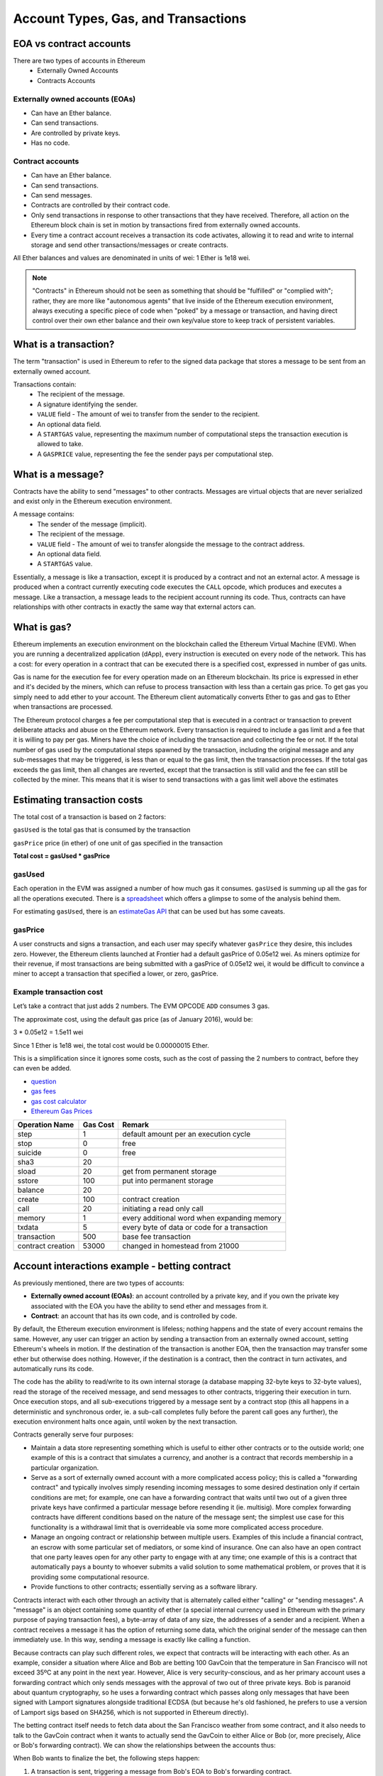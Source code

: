.. _account-types-gas-and-transactions:

********************************************************************************
Account Types, Gas, and Transactions
********************************************************************************

EOA vs contract accounts
================================================================================

There are two types of accounts in Ethereum
  - Externally Owned Accounts
  - Contracts Accounts

Externally owned accounts (EOAs)
--------------------------------------------------------------------------------

- Can have an Ether balance.
- Can send transactions.
- Are controlled by private keys.
- Has no code.

Contract accounts
--------------------------------------------------------------------------------
- Can have an Ether balance.
- Can send transactions.
- Can send messages.
- Contracts are controlled by their contract code.
- Only send transactions in response to other transactions that they have received. Therefore, all action on the Ethereum block chain is set in motion by transactions fired from externally owned accounts.
- Every time a contract account receives a transaction its code activates, allowing it to read and write to internal storage and send other transactions/messages or create contracts.

All Ether balances and values are denominated in units of wei: 1 Ether is 1e18 wei.

.. note:: "Contracts" in Ethereum should not be seen as something that should be "fulfilled" or "complied with"; rather, they are more like "autonomous agents" that live inside of the Ethereum execution environment, always executing a specific piece of code when "poked" by a message or transaction, and having direct control over their own ether balance and their own key/value store to keep track of persistent variables.

What is a transaction?
================================================================================
The term "transaction" is used in Ethereum to refer to the signed data package that stores a message to be sent from an externally owned account.

Transactions contain:
 - The recipient of the message.
 - A signature identifying the sender.
 - ``VALUE`` field - The amount of wei to transfer from the sender to the recipient.
 - An optional data field.
 - A ``STARTGAS`` value, representing the maximum number of computational steps the transaction execution is allowed to take.
 - A ``GASPRICE`` value, representing the fee the sender pays per computational step.

What is a message?
================================================================================
Contracts have the ability to send "messages" to other contracts. Messages are virtual objects that are never serialized and exist only in the Ethereum execution environment.

A message contains:
 - The sender of the message (implicit).
 - The recipient of the message.
 - ``VALUE`` field - The amount of wei to transfer alongside the message to the contract address.
 - An optional data field.
 - A ``STARTGAS`` value.

Essentially, a message is like a transaction, except it is produced by a contract and not an external actor. A message is produced when a contract currently executing code executes the ``CALL`` opcode, which produces and executes a message. Like a transaction, a message leads to the recipient account running its code. Thus, contracts can have relationships with other contracts in exactly the same way that external actors can.

What is gas?
================================================================================
Ethereum implements an execution environment on the blockchain called the Ethereum Virtual Machine (EVM). When you are running a decentralized application (dApp), every instruction is executed on every node of the network. This has a cost: for every operation in a contract that can be executed there is a specified cost, expressed in number of gas units.

Gas is name for the execution fee for every operation made on an Ethereum blockchain. Its price is expressed in ether and it's decided by the miners, which can refuse to process transaction with less than a certain gas price. To get gas you simply need to add ether to your account. The Ethereum client automatically converts Ether to gas and gas to Ether when transactions are processed.

The Ethereum protocol charges a fee per computational step that is executed in a contract or transaction to prevent deliberate attacks and abuse on the Ethereum network. Every transaction is required to include a gas limit and a fee that it is willing to pay per gas. Miners have the choice of including the transaction and collecting the fee or not. If the total number of gas used by the computational steps spawned by the transaction, including the original message and any sub-messages that may be triggered, is less than or equal to the gas limit, then the transaction processes. If the total gas exceeds the gas limit, then all changes are reverted, except that the transaction is still valid and the fee can still be collected by the miner. This means that it is wiser to send transactions with a gas limit well above the estimates

Estimating transaction costs
================================================================================
The total cost of a transaction is based on 2 factors:

``gasUsed`` is the total gas that is consumed by the transaction

``gasPrice`` price (in ether) of one unit of gas specified in the transaction

**Total cost = gasUsed * gasPrice**

gasUsed
--------------------------------------------------------------------------------
Each operation in the EVM was assigned a number of how much gas it consumes. ``gasUsed`` is summing up all the gas for all the operations executed. There is a `spreadsheet <http://ethereum.stackexchange.com/q/52/42>`_ which offers a glimpse to some of the analysis behind them.

For estimating ``gasUsed``, there is an `estimateGas API <http://ethereum.stackexchange.com/q/266/42>`_ that can be used but has some caveats.

gasPrice
--------------------------------------------------------------------------------
A user constructs and signs a transaction, and each user may specify whatever ``gasPrice`` they desire, this includes zero. However, the Ethereum clients launched at Frontier had a default gasPrice of 0.05e12 wei. As miners optimize for their revenue, if most transactions are being submitted with a gasPrice of 0.05e12 wei, it would be difficult to convince a miner to accept a transaction that specified a lower, or zero, gasPrice.

Example transaction cost
--------------------------------------------------------------------------------

Let’s take a contract that just adds 2 numbers. The EVM OPCODE ``ADD`` consumes 3 gas.

The approximate cost, using the default gas price (as of January 2016), would be:

3 \* 0.05e12 = 1.5e11 wei

Since 1 Ether is 1e18 wei, the total cost would be 0.00000015 Ether.

This is a simplification since it ignores some costs, such as the cost
of passing the 2 numbers to contract, before they can even be added.

* `question <http://ethereum.stackexchange.com/q/324/42>`_
* `gas fees <http://ether.fund/tool/gas-fees>`_
* `gas cost calculator <http://ether.fund/tool/calculator>`_
* `Ethereum Gas Prices <https://docs.google.com/spreadsheets/d/1m89CVujrQe5LAFJ8-YAUCcNK950dUzMQPMJBxRtGCqs>`_

=================  =========    =============================
Operation Name     Gas Cost     Remark
=================  =========    =============================
step               1            default amount per an execution cycle
stop               0            free
suicide            0            free
sha3               20
sload              20           get from permanent storage
sstore             100          put into permanent storage
balance            20
create             100          contract creation
call               20           initiating a read only call
memory             1            every additional word when expanding memory
txdata             5            every byte of data or code for a transaction
transaction        500          base fee transaction
contract creation  53000        changed in homestead from 21000
=================  =========    =============================

Account interactions example - betting contract
================================================================================
As previously mentioned, there are two types of accounts:

* **Externally owned account (EOAs)**: an account controlled by a private key, and if you own the private key associated with the EOA you have the ability to send ether and messages from it.
* **Contract**: an account that has its own code, and is controlled by code.

By default, the Ethereum execution environment is lifeless; nothing happens and the state of every account remains the same. However, any user can trigger an action by sending a transaction from an externally owned account, setting Ethereum's wheels in motion. If the destination of the transaction is another EOA, then the transaction may transfer some ether but otherwise does nothing. However, if the destination is a contract, then the contract in turn activates, and automatically runs its code.

The code has the ability to read/write to its own internal storage (a database mapping 32-byte keys to 32-byte values), read the storage of the received message, and send messages to other contracts, triggering their execution in turn. Once execution stops, and all sub-executions triggered by a message sent by a contract stop (this all happens in a deterministic and synchronous order, ie. a sub-call completes fully before the parent call goes any further), the execution environment halts once again, until woken by the next transaction.

Contracts generally serve four purposes:

* Maintain a data store representing something which is useful to either other contracts or to the outside world; one example of this is a contract that simulates a currency, and another is a contract that records membership in a particular organization.
* Serve as a sort of externally owned account with a more complicated access policy; this is called a "forwarding contract" and typically involves simply resending incoming messages to some desired destination only if certain conditions are met; for example, one can have a forwarding contract that waits until two out of a given three private keys have confirmed a particular message before resending it (ie. multisig). More complex forwarding contracts have different conditions based on the nature of the message sent; the simplest use case for this functionality is a withdrawal limit that is overrideable via some more complicated access procedure.
* Manage an ongoing contract or relationship between multiple users. Examples of this include a financial contract, an escrow with some particular set of mediators, or some kind of insurance. One can also have an open contract that one party leaves open for any other party to engage with at any time; one example of this is a contract that automatically pays a bounty to whoever submits a valid solution to some mathematical problem, or proves that it is providing some computational resource.
* Provide functions to other contracts; essentially serving as a software library.

Contracts interact with each other through an activity that is alternately called either "calling" or "sending messages". A "message" is an object containing some quantity of ether (a special internal currency used in Ethereum with the primary purpose of paying transaction fees), a byte-array of data of any size, the addresses of a sender and a recipient. When a contract receives a message it has the option of returning some data, which the original sender of the message can then immediately use. In this way, sending a message is exactly like calling a function.

Because contracts can play such different roles, we expect that contracts will be interacting with each other. As an example, consider a situation where Alice and Bob are betting 100 GavCoin that the temperature in San Francisco will not exceed 35ºC at any point in the next year. However, Alice is very security-conscious, and as her primary account uses a forwarding contract which only sends messages with the approval of two out of three private keys. Bob is paranoid about quantum cryptography, so he uses a forwarding contract which passes along only messages that have been signed with Lamport signatures alongside traditional ECDSA (but because he's old fashioned, he prefers to use a version of Lamport sigs based on SHA256, which is not supported in Ethereum directly).

The betting contract itself needs to fetch data about the San Francisco weather from some contract, and it also needs to talk to the GavCoin contract when it wants to actually send the GavCoin to either Alice or Bob (or, more precisely, Alice or Bob's forwarding contract). We can show the relationships between the accounts thus:

..  image:: ../img/contract_relationship.png
..
   :align: center

When Bob wants to finalize the bet, the following steps happen:

1. A transaction is sent, triggering a message from Bob's EOA to Bob's forwarding contract.
2. Bob's forwarding contract sends the hash of the message and the Lamport signature to a contract which functions as a Lamport signature verification library.
3. The Lamport signature verification library sees that Bob wants a SHA256-based Lamport sig, so it calls the SHA256 library many times as needed to verify the signature.
4. Once the Lamport signature verification library returns 1, signifying that the signature has been verified, it sends a message to the contract representing the bet.
5. The bet contract checks the contract providing the San Francisco temperature to see what the temperature is.
6. The bet contract sees that the response to the messages shows that the temperature is above 35ºC, so it sends a message to the GavCoin contract to move the GavCoin from its account to Bob's forwarding contract.

Note that the GavCoin is all "stored" as entries in the GavCoin contract's database; the word "account" in the context of step 6 simply means that there is a data entry in the GavCoin contract storage with a key for the bet contract's address and a value for its balance. After receiving this message, the GavCoin contract decreases this value by some amount and increases the value in the entry corresponding to Bob's forwarding contract's address. We can see these steps in the following diagram:

..  image:: ../img/contract_relationship2.png
..
   :align: center

Signing transactions offline
================================================================================
[ Maybe add this to the FAQ and point to the ethkey section of turboethereum guide? ]

* `Resilience Raw Transaction Broadcaster <https://github.com/resilience-me/broadcaster/>`_